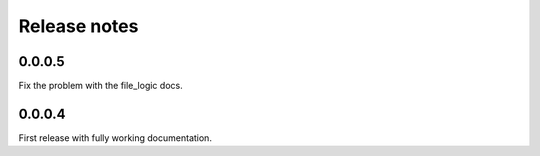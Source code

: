 Release notes
=============

0.0.0.5
-------

Fix the problem with the file_logic docs. 

0.0.0.4
-------

First release with fully working documentation.
